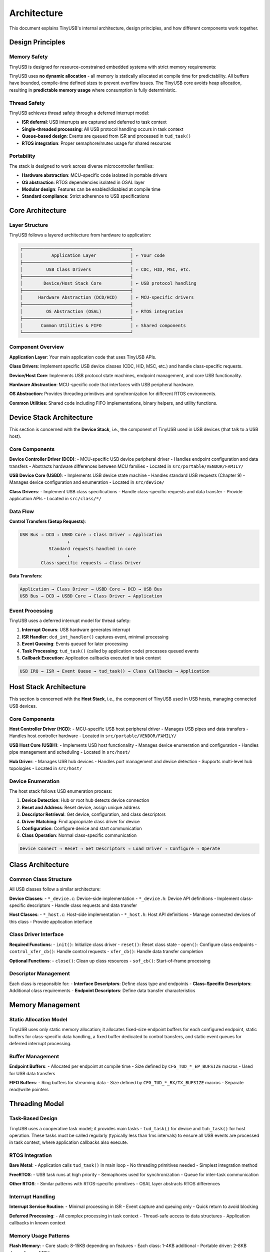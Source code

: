 ************
Architecture
************

This document explains TinyUSB's internal architecture, design principles, and how different components work together.

Design Principles
=================

Memory Safety
-------------

TinyUSB is designed for resource-constrained embedded systems with strict memory requirements:

TinyUSB uses **no dynamic allocation** - all memory is statically allocated at compile time for predictability. All buffers have bounded, compile-time defined sizes to prevent overflow issues. The TinyUSB core avoids heap allocation, resulting in **predictable memory usage** where consumption is fully deterministic.

Thread Safety
-------------

TinyUSB achieves thread safety through a deferred interrupt model:

- **ISR deferral**: USB interrupts are captured and deferred to task context
- **Single-threaded processing**: All USB protocol handling occurs in task context
- **Queue-based design**: Events are queued from ISR and processed in ``tud_task()``
- **RTOS integration**: Proper semaphore/mutex usage for shared resources

Portability
-----------

The stack is designed to work across diverse microcontroller families:

- **Hardware abstraction**: MCU-specific code isolated in portable drivers
- **OS abstraction**: RTOS dependencies isolated in OSAL layer
- **Modular design**: Features can be enabled/disabled at compile time
- **Standard compliance**: Strict adherence to USB specifications

Core Architecture
=================

Layer Structure
---------------

TinyUSB follows a layered architecture from hardware to application:

.. code-block:: none

   ┌─────────────────────────────────────────┐
   │           Application Layer             │ ← Your code
   ├─────────────────────────────────────────┤
   │         USB Class Drivers               │ ← CDC, HID, MSC, etc.
   ├─────────────────────────────────────────┤
   │        Device/Host Stack Core           │ ← USB protocol handling
   ├─────────────────────────────────────────┤
   │      Hardware Abstraction (DCD/HCD)     │ ← MCU-specific drivers
   ├─────────────────────────────────────────┤
   │         OS Abstraction (OSAL)           │ ← RTOS integration
   ├─────────────────────────────────────────┤
   │       Common Utilities & FIFO           │ ← Shared components
   └─────────────────────────────────────────┘

Component Overview
------------------

**Application Layer**: Your main application code that uses TinyUSB APIs.

**Class Drivers**: Implement specific USB device classes (CDC, HID, MSC, etc.) and handle class-specific requests.

**Device/Host Core**: Implements USB protocol state machines, endpoint management, and core USB functionality.

**Hardware Abstraction**: MCU-specific code that interfaces with USB peripheral hardware.

**OS Abstraction**: Provides threading primitives and synchronization for different RTOS environments.

**Common Utilities**: Shared code including FIFO implementations, binary helpers, and utility functions.

Device Stack Architecture
=========================

This section is concerned with the **Device Stack**, i.e., the component of TinyUSB used in USB devices (that talk to a USB host).

Core Components
---------------

**Device Controller Driver (DCD)**:
- MCU-specific USB device peripheral driver
- Handles endpoint configuration and data transfers
- Abstracts hardware differences between MCU families
- Located in ``src/portable/VENDOR/FAMILY/``

**USB Device Core (USBD)**:
- Implements USB device state machine
- Handles standard USB requests (Chapter 9)
- Manages device configuration and enumeration
- Located in ``src/device/``

**Class Drivers**:
- Implement USB class specifications
- Handle class-specific requests and data transfer
- Provide application APIs
- Located in ``src/class/*/``

Data Flow
---------

**Control Transfers (Setup Requests)**:

.. code-block:: none

   USB Bus → DCD → USBD Core → Class Driver → Application
                     ↓
              Standard requests handled in core
                     ↓
           Class-specific requests → Class Driver

**Data Transfers**:

.. code-block:: none

   Application → Class Driver → USBD Core → DCD → USB Bus
   USB Bus → DCD → USBD Core → Class Driver → Application

Event Processing
----------------

TinyUSB uses a deferred interrupt model for thread safety:

1. **Interrupt Occurs**: USB hardware generates interrupt
2. **ISR Handler**: ``dcd_int_handler()`` captures event, minimal processing
3. **Event Queuing**: Events queued for later processing
4. **Task Processing**: ``tud_task()`` (called by application code) processes queued events
5. **Callback Execution**: Application callbacks executed in task context

.. code-block:: none

   USB IRQ → ISR → Event Queue → tud_task() → Class Callbacks → Application

Host Stack Architecture
=======================

This section is concerned with the **Host Stack**, i.e., the component of TinyUSB used in USB hosts, managing connected USB devices.

Core Components
---------------

**Host Controller Driver (HCD)**:
- MCU-specific USB host peripheral driver
- Manages USB pipes and data transfers
- Handles host controller hardware
- Located in ``src/portable/VENDOR/FAMILY/``

**USB Host Core (USBH)**:
- Implements USB host functionality
- Manages device enumeration and configuration
- Handles pipe management and scheduling
- Located in ``src/host/``

**Hub Driver**:
- Manages USB hub devices
- Handles port management and device detection
- Supports multi-level hub topologies
- Located in ``src/host/``

Device Enumeration
------------------

The host stack follows USB enumeration process:

1. **Device Detection**: Hub or root hub detects device connection
2. **Reset and Address**: Reset device, assign unique address
3. **Descriptor Retrieval**: Get device, configuration, and class descriptors
4. **Driver Matching**: Find appropriate class driver for device
5. **Configuration**: Configure device and start communication
6. **Class Operation**: Normal class-specific communication

.. code-block:: none

   Device Connect → Reset → Get Descriptors → Load Driver → Configure → Operate

Class Architecture
==================

Common Class Structure
----------------------

All USB classes follow a similar architecture:

**Device Classes**:
- ``*_device.c``: Device-side implementation
- ``*_device.h``: Device API definitions
- Implement class-specific descriptors
- Handle class requests and data transfer

**Host Classes**:
- ``*_host.c``: Host-side implementation
- ``*_host.h``: Host API definitions
- Manage connected devices of this class
- Provide application interface

Class Driver Interface
----------------------

**Required Functions**:
- ``init()``: Initialize class driver
- ``reset()``: Reset class state
- ``open()``: Configure class endpoints
- ``control_xfer_cb()``: Handle control requests
- ``xfer_cb()``: Handle data transfer completion

**Optional Functions**:
- ``close()``: Clean up class resources
- ``sof_cb()``: Start-of-frame processing

Descriptor Management
---------------------

Each class is responsible for:
- **Interface Descriptors**: Define class type and endpoints
- **Class-Specific Descriptors**: Additional class requirements
- **Endpoint Descriptors**: Define data transfer characteristics

Memory Management
=================

Static Allocation Model
-----------------------

TinyUSB uses only static memory allocation; it allocates fixed-size endpoint buffers for each configured endpoint, static buffers for class-specific data handling, a fixed buffer dedicated to control transfers, and static event queues for deferred interrupt processing.

Buffer Management
-----------------

**Endpoint Buffers**:
- Allocated per endpoint at compile time
- Size defined by ``CFG_TUD_*_EP_BUFSIZE`` macros
- Used for USB data transfers

**FIFO Buffers**:
- Ring buffers for streaming data
- Size defined by ``CFG_TUD_*_RX/TX_BUFSIZE`` macros
- Separate read/write pointers

Threading Model
===============

Task-Based Design
-----------------

TinyUSB uses a cooperative task model; it provides main tasks - ``tud_task()`` for device and ``tuh_task()`` for host operation. These tasks must be called regularly (typically less than 1ms intervals) to ensure all USB events are processed in task context, where application callbacks also execute.

RTOS Integration
----------------

**Bare Metal**:
- Application calls ``tud_task()`` in main loop
- No threading primitives needed
- Simplest integration method

**FreeRTOS**:
- USB task runs at high priority
- Semaphores used for synchronization
- Queue for inter-task communication

**Other RTOS**:
- Similar patterns with RTOS-specific primitives
- OSAL layer abstracts RTOS differences

Interrupt Handling
------------------

**Interrupt Service Routine**:
- Minimal processing in ISR
- Event capture and queuing only
- Quick return to avoid blocking

**Deferred Processing**:
- All complex processing in task context
- Thread-safe access to data structures
- Application callbacks in known context

Memory Usage Patterns
---------------------

**Flash Memory**:
- Core stack: 8-15KB depending on features
- Each class: 1-4KB additional
- Portable driver: 2-8KB depending on MCU

**RAM Usage**:
- Core stack: 1-2KB
- Endpoint buffers: User configurable
- Class buffers: Depends on configuration
